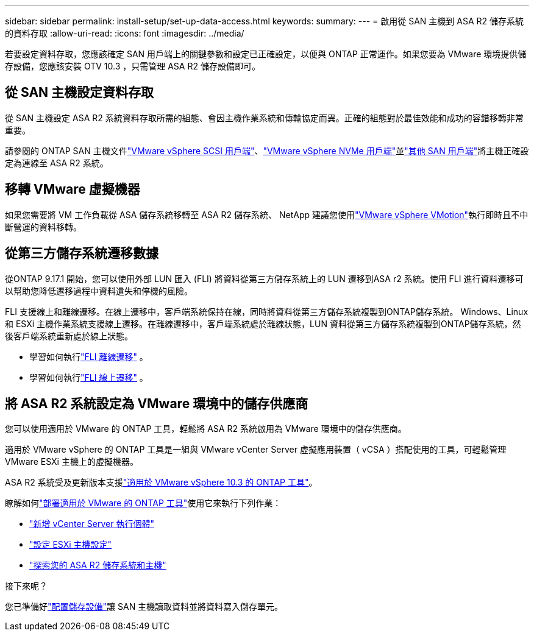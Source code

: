 ---
sidebar: sidebar 
permalink: install-setup/set-up-data-access.html 
keywords:  
summary:  
---
= 啟用從 SAN 主機到 ASA R2 儲存系統的資料存取
:allow-uri-read: 
:icons: font
:imagesdir: ../media/


[role="lead"]
若要設定資料存取，您應該確定 SAN 用戶端上的關鍵參數和設定已正確設定，以便與 ONTAP 正常運作。如果您要為 VMware 環境提供儲存設備，您應該安裝 OTV 10.3 ，只需管理 ASA R2 儲存設備即可。



== 從 SAN 主機設定資料存取

從 SAN 主機設定 ASA R2 系統資料存取所需的組態、會因主機作業系統和傳輸協定而異。正確的組態對於最佳效能和成功的容錯移轉非常重要。

請參閱的 ONTAP SAN 主機文件link:https://docs.netapp.com/us-en/ontap-sanhost/hu_vsphere_8.html["VMware vSphere SCSI 用戶端"^]、link:https://docs.netapp.com/us-en/ontap-sanhost/nvme_esxi_8.html["VMware vSphere NVMe 用戶端"^]並link:https://docs.netapp.com/us-en/ontap-sanhost/overview.html["其他 SAN 用戶端"^]將主機正確設定為連線至 ASA R2 系統。



== 移轉 VMware 虛擬機器

如果您需要將 VM 工作負載從 ASA 儲存系統移轉至 ASA R2 儲存系統、 NetApp 建議您使用link:https://www.vmware.com/products/cloud-infrastructure/vsphere/vmotion["VMware vSphere VMotion"^]執行即時且不中斷營運的資料移轉。



== 從第三方儲存系統遷移數據

從ONTAP 9.17.1 開始，您可以使用外部 LUN 匯入 (FLI) 將資料從第三方儲存系統上的 LUN 遷移到ASA r2 系統。使用 FLI 進行資料遷移可以幫助您降低遷移過程中資料遺失和停機的風險。

FLI 支援線上和離線遷移。在線上遷移中，客戶端系統保持在線，同時將資料從第三方儲存系統複製到ONTAP儲存系統。 Windows、Linux 和 ESXi 主機作業系統支援線上遷移。在離線遷移中，客戶端系統處於離線狀態，LUN 資料從第三方儲存系統複製到ONTAP儲存系統，然後客戶端系統重新處於線上狀態。

* 學習如何執行link:https://docs.netapp.com/us-en/ontap-fli/san-migration//concept_fli_offline_workflow.html["FLI 離線遷移"^] 。
* 學習如何執行link:https://docs.netapp.com/us-en/ontap-fli/san-migration//concept_fli_online_workflow.html["FLI 線上遷移"^] 。




== 將 ASA R2 系統設定為 VMware 環境中的儲存供應商

您可以使用適用於 VMware 的 ONTAP 工具，輕鬆將 ASA R2 系統啟用為 VMware 環境中的儲存供應商。

適用於 VMware vSphere 的 ONTAP 工具是一組與 VMware vCenter Server 虛擬應用裝置（ vCSA ）搭配使用的工具，可輕鬆管理 VMware ESXi 主機上的虛擬機器。

ASA R2 系統受及更新版本支援link:https://docs.netapp.com/us-en/ontap-tools-vmware-vsphere-10/concepts/ontap-tools-overview.html["適用於 VMware vSphere 10.3 的 ONTAP 工具"^]。

瞭解如何link:https://docs.netapp.com/us-en/ontap-tools-vmware-vsphere-10/deploy/ontap-tools-deployment.html["部署適用於 VMware 的 ONTAP 工具"^]使用它來執行下列作業：

* link:https://docs.netapp.com/us-en/ontap-tools-vmware-vsphere-10/configure/add-vcenter.html["新增 vCenter Server 執行個體"^]
* link:https://docs.netapp.com/us-en/ontap-tools-vmware-vsphere-10/configure/configure-esx-server-multipath-and-timeout-settings.html["設定 ESXi 主機設定"^]
* link:https://docs.netapp.com/us-en/ontap-tools-vmware-vsphere-10/configure/discover-storage-systems-and-hosts.html["探索您的 ASA R2 儲存系統和主機"^]


.接下來呢？
您已準備好link:../manage-data/provision-san-storage.html["配置儲存設備"]讓 SAN 主機讀取資料並將資料寫入儲存單元。
